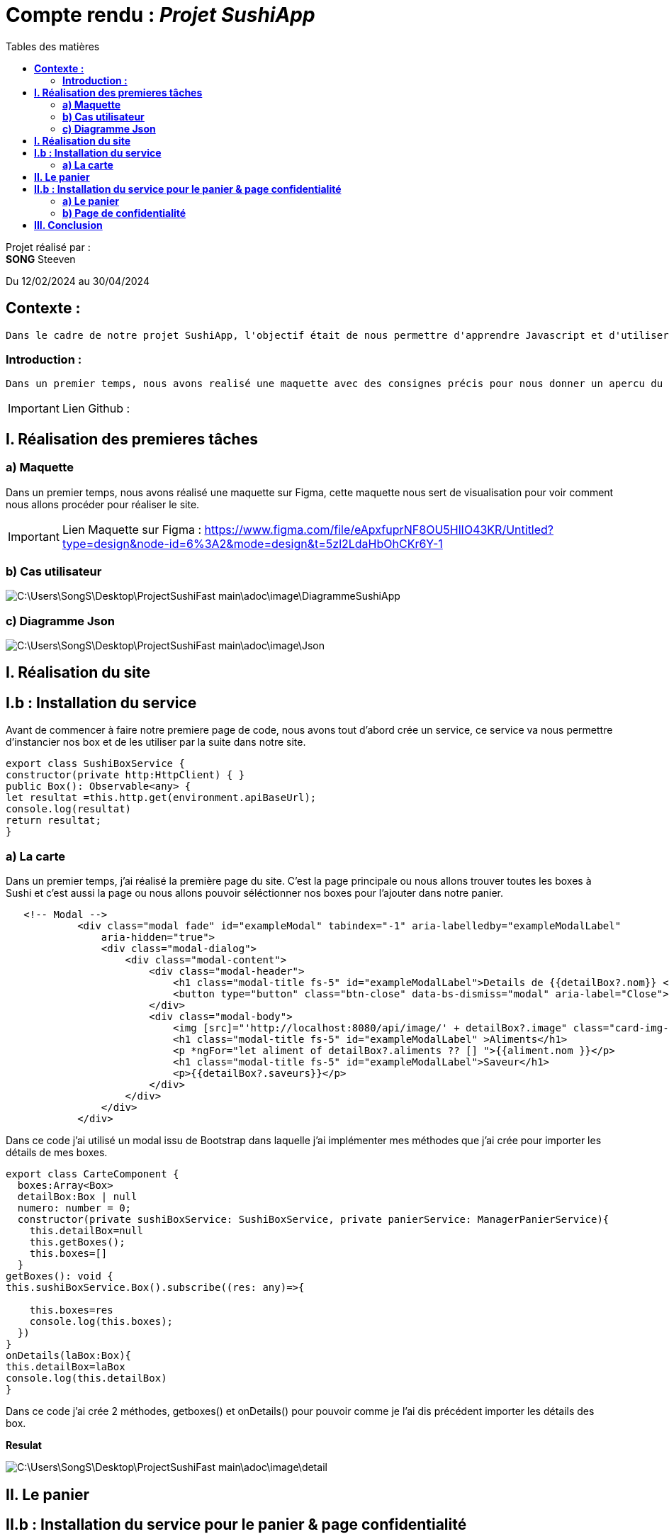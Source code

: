 = Compte rendu : _Projet SushiApp_
:toc-title: Tables des matières
:toc: top

Projet réalisé par : +
*SONG* Steeven +

Du 12/02/2024 au 30/04/2024

== *Contexte :* +
----
Dans le cadre de notre projet SushiApp, l'objectif était de nous permettre d'apprendre Javascript et d'utiliser une API pour réaliser un site de commande à Sushi.
----

<<<

===  *Introduction :* +
----
Dans un premier temps, nous avons realisé une maquette avec des consignes précis pour nous donner un apercu du site dans lequel nous allons réaliser et après avoir réaliser la maquette, nous avons mis en place le travail sur le site.
----

IMPORTANT: Lien Github :

<<<

== *I. Réalisation des premieres tâches* +
=== *a) Maquette* +
Dans un premier temps, nous avons réalisé une maquette sur Figma, cette maquette nous sert de visualisation pour voir comment nous allons procéder pour réaliser le site.

IMPORTANT: Lien Maquette sur Figma : https://www.figma.com/file/eApxfuprNF8OU5HlIO43KR/Untitled?type=design&node-id=6%3A2&mode=design&t=5zl2LdaHbOhCKr6Y-1

=== *b) Cas utilisateur* +
image::C:\Users\SongS\Desktop\ProjectSushiFast-main\adoc\image\DiagrammeSushiApp.png[]

=== *c) Diagramme Json* +
image::C:\Users\SongS\Desktop\ProjectSushiFast-main\adoc\image\Json.png[]

== *I. Réalisation du site* +

== *I.b : Installation du service* +
Avant de commencer à faire notre premiere page de code, nous avons tout d'abord crée un service, ce service va nous permettre d'instancier nos box et de les utiliser par la suite dans notre site.

[source,javascript]
export class SushiBoxService {
constructor(private http:HttpClient) { }
public Box(): Observable<any> {
let resultat =this.http.get(environment.apiBaseUrl);
console.log(resultat)
return resultat;
}

=== *a) La carte* +
Dans un premier temps, j'ai réalisé la première page du site. C'est la page principale ou nous allons trouver toutes les boxes à Sushi et c'est aussi la page ou nous allons pouvoir séléctionner nos boxes pour l'ajouter dans notre panier.

[source,javascript]
----
   <!-- Modal -->
            <div class="modal fade" id="exampleModal" tabindex="-1" aria-labelledby="exampleModalLabel"
                aria-hidden="true">
                <div class="modal-dialog">
                    <div class="modal-content">
                        <div class="modal-header">
                            <h1 class="modal-title fs-5" id="exampleModalLabel">Details de {{detailBox?.nom}} </h1>
                            <button type="button" class="btn-close" data-bs-dismiss="modal" aria-label="Close"></button>
                        </div>
                        <div class="modal-body">
                            <img [src]="'http://localhost:8080/api/image/' + detailBox?.image" class="card-img-top" alt="">
                            <h1 class="modal-title fs-5" id="exampleModalLabel" >Aliments</h1>
                            <p *ngFor="let aliment of detailBox?.aliments ?? [] ">{{aliment.nom }}</p>
                            <h1 class="modal-title fs-5" id="exampleModalLabel">Saveur</h1>
                            <p>{{detailBox?.saveurs}}</p>
                        </div>
                    </div>
                </div>
            </div>
----
Dans ce code j'ai utilisé un modal issu de Bootstrap dans laquelle j'ai implémenter mes méthodes que j'ai crée pour importer les détails de mes boxes.


[source,javascript]
----
export class CarteComponent {
  boxes:Array<Box>
  detailBox:Box | null
  numero: number = 0;
  constructor(private sushiBoxService: SushiBoxService, private panierService: ManagerPanierService){
    this.detailBox=null
    this.getBoxes();
    this.boxes=[]
  }
getBoxes(): void {
this.sushiBoxService.Box().subscribe((res: any)=>{

    this.boxes=res
    console.log(this.boxes);
  })
}
onDetails(laBox:Box){
this.detailBox=laBox
console.log(this.detailBox)
}
----
Dans ce code j'ai crée 2 méthodes, getboxes() et onDetails() pour pouvoir comme je l'ai dis précédent importer les détails des box.

*Resulat*

image::C:\Users\SongS\Desktop\ProjectSushiFast-main\adoc\image\detail.png[]

== *II. Le panier* +

== *II.b : Installation du service pour le panier & page confidentialité* +
Idem avec la carte. Nous allons crée un service pour importer ce dont nous avons besoin dans notre page panier.

[source, javascript]

----
export class ManagerPanierService {
  lignes: Array<LignePanier>
  constructor() {
    this.lignes = JSON.parse(localStorage.getItem("panier") ?? "[]")
  }
  getPanier() {
    return this.lignes
  }
  add(uneBox: Box, quantite: number) {
    let ligne = new LignePanier(quantite,uneBox)
    let boxExistante = false;
    for (let boxe of this.lignes){
    if (boxe.uneBox.id == ligne.uneBox.id){
      boxe.quantite+=quantite
      boxExistante = true
    }
  }
  if (boxExistante == false){
   this.lignes.push(ligne)
  }
  localStorage.setItem("panier",JSON.stringify(this.lignes))
}
  remove(uneBox: Box, quantite: number){
  for (let i = 0 ; i <  this.lignes.length; i++){
  if (this.lignes[i].uneBox.id === uneBox.id){
    if (this.lignes[i].quantite > quantite){
      this.lignes[i].quantite -= quantite;
    }else{
      this.lignes.splice(i,1);
    }
    localStorage.setItem("panier",JSON.stringify(this.lignes))
    return
  }
}
localStorage.setItem("panier",JSON.stringify(this.lignes))
}
clearPanier() {
localStorage.clear();
this.lignes = [];
}
}
----
Dans ce code, j'ai ajouté des méthodes pour ajouter , retirer et récuperer la box.

=== *a) Le panier* +

A la différence de la page carte, nous avons utilisé des codes HTML/CSS pour faire notre page panier et nous avons importé les boxes qui auront été selectionner dans notre page panier.

[source, html]

----
<body>
    <div class="container">
        <h1>Panier</h1>
        <div *ngFor="let ligne of lignesPanier" class="panier-ligne">
            <div class="nom-box">{{ ligne.uneBox.nom }}</div>
            <div class="quantite">
                Quantité:
                <a><button (click)="onDelete(ligne.uneBox)">-</button></a>
                <span>{{ ligne.quantite }}</span>
                <a><button (click)="onAjout(ligne.uneBox)">+</button></a>
            </div>
            <div class="prix">Prix : {{ ligne.uneBox.prix * ligne.quantite }}$</div>
        </div>
        <div class="total">Total: {{ calculerPrixTotal() }}$</div>
         <button class="valider-panier" (click)="validerPanier()">Valider Panier</button>
        <button class="vider-panier" (click)="clearPanier()">Vider le panier</button>
    </div>
</body>
----

[source,javascript]

----
export class PanierComponent{
  @Input()
  box:Box | undefined
  lignesPanier:LignePanier[]=[];
  isModalVisible: boolean = false;

  constructor(private panierService: ManagerPanierService){}
    ngOnInit(): void {
      this.lignesPanier = this.panierService.getPanier();
    }
    clearPanier() {
      this.panierService.clearPanier();
      this.lignesPanier = [];
    }
    onAjout(uneBox: Box) {
      this.panierService.add(uneBox, 1);
    }
    onDelete(uneBox: Box) {
  this.panierService.remove(uneBox,1)
    }
    calculerPrixTotal(): number {
      let prixTotal = 0;
      for (const ligne of this.lignesPanier) {
        prixTotal += ligne.uneBox.prix * ligne.quantite;
      }
      return prixTotal;
    }
----
Dans ce code, nous avons ajouté plusieurs méthodes dont des méthodes pour clear le panier, ajouter des boxes directement dans le panier et calculer le prix total du panier.

*Résultat*

image::C:\Users\SongS\Desktop\ProjectSushiFast-main\adoc\image\panier.png[]

=== *b) Page de confidentialité* +

*Résultat*

image::C:\Users\SongS\Desktop\ProjectSushiFast-main\adoc\image\confidentialite.png[]

Nous avons fais une page de confidentialité simple avec HTML & CSS. Cette page de confidentialité est relié a tous les autres page.


== *III. Conclusion* +

Pour en conclure, le projet nous a permis d'expérimenté et acquérir des connaissance sur javascript et de pouvoir utiliser une API pour réaliser de nouvelles choses.



